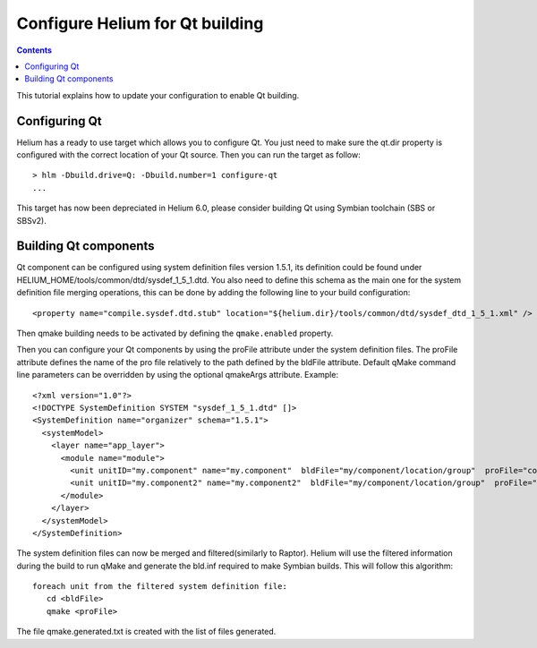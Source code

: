 .. index::
  module: How to create a ROM Image

################################
Configure Helium for Qt building
################################

.. contents::

This tutorial explains how to update your configuration to enable Qt building.

Configuring Qt
==============

Helium has a ready to use target which allows you to configure Qt. You just need to make sure the qt.dir
property is configured with the correct location of your Qt source.
Then you can run the target as follow::

 > hlm -Dbuild.drive=Q: -Dbuild.number=1 configure-qt
 ...
 
This target has now been depreciated in Helium 6.0, please consider building Qt using Symbian toolchain (SBS or SBSv2).

Building Qt components
======================

Qt component can be configured using system definition files version 1.5.1, its definition could be 
found under HELIUM_HOME/tools/common/dtd/sysdef_1_5_1.dtd. You also need to define this schema as the 
main one for the system definition file merging operations, this can be done by adding the following 
line to your build configuration::

   <property name="compile.sysdef.dtd.stub" location="${helium.dir}/tools/common/dtd/sysdef_dtd_1_5_1.xml" /> 


Then qmake building needs to be activated by defining the ``qmake.enabled`` property. 
   
Then you can configure your Qt components by using the proFile attribute under the system definition files.
The proFile attribute defines the name of the pro file relatively to the path defined by the bldFile attribute.
Default qMake command line parameters can be overridden by using the optional qmakeArgs attribute. 
Example::
   
   <?xml version="1.0"?>
   <!DOCTYPE SystemDefinition SYSTEM "sysdef_1_5_1.dtd" []>
   <SystemDefinition name="organizer" schema="1.5.1">
     <systemModel>
       <layer name="app_layer">
         <module name="module">
           <unit unitID="my.component" name="my.component"  bldFile="my/component/location/group"  proFile="component.pro" mrp=""/>
           <unit unitID="my.component2" name="my.component2"  bldFile="my/component/location/group"  proFile="component.pro" qmakeArgs="-r" mrp=""/>
         </module>
       </layer>
     </systemModel>
   </SystemDefinition>
   

The system definition files can now be merged and filtered(similarly to Raptor). Helium will use the filtered information
during the build to run qMake and generate the bld.inf required to make Symbian builds.
This will follow this algorithm::

   foreach unit from the filtered system definition file:
      cd <bldFile>
      qmake <proFile>

The file qmake.generated.txt is created with the list of files generated.
